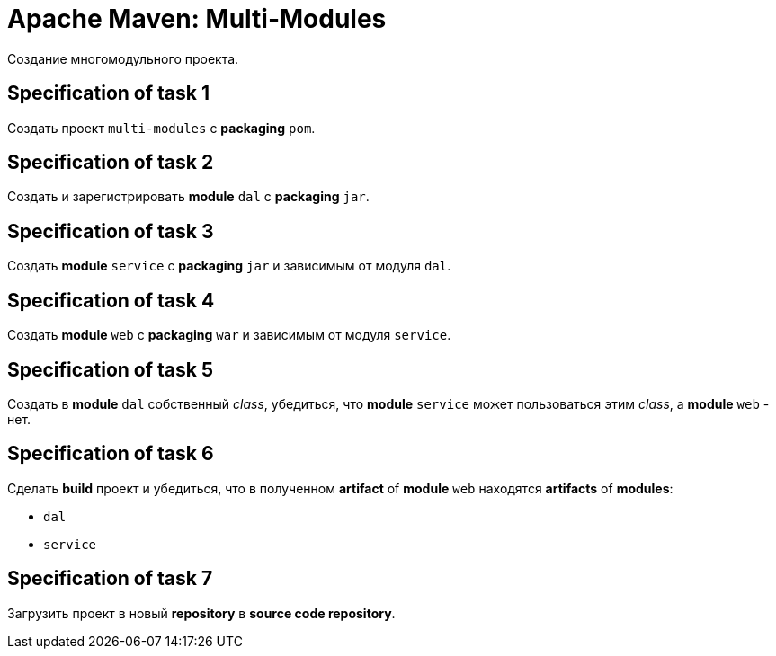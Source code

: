 = Apache Maven: Multi-Modules

Создание многомодульного проекта.

== Specification of task 1

Создать проект `multi-modules` с *packaging* `pom`.

== Specification of task 2

Создать и зарегистрировать *module* `dal` c *packaging* `jar`.

== Specification of task 3

Создать *module* `service` c *packaging* `jar` и зависимым от модуля `dal`.

== Specification of task 4

Создать *module* `web` c *packaging* `war` и зависимым от модуля `service`.

== Specification of task 5

Создать в *module* `dal` собственный _class_, убедиться, что *module* `service` может пользоваться этим _class_, а *module* `web` - нет.

== Specification of task 6

Сделать *build* проект и убедиться, что в полученном *artifact* of *module* `web` находятся *artifacts* of *modules*:

* `dal`
* `service`

== Specification of task 7

Загрузить проект в новый *repository* в *source code repository*.
